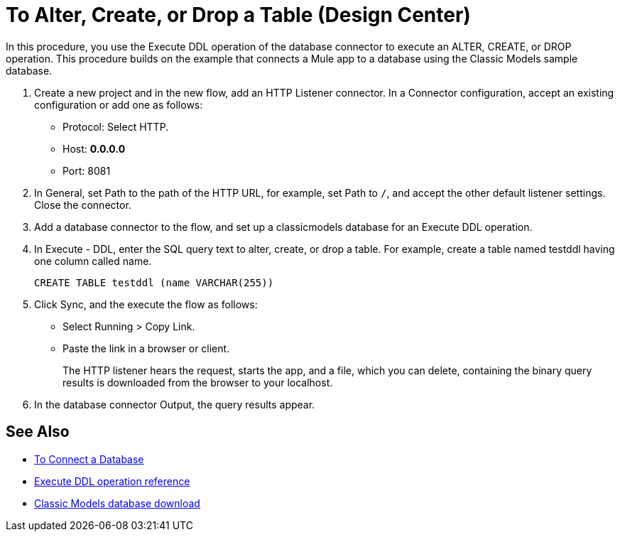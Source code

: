 = To Alter, Create, or Drop a Table (Design Center)

In this procedure, you use the Execute DDL operation of the database connector to execute an ALTER, CREATE, or DROP operation. This procedure builds on the example that connects a Mule app to a database using the Classic Models sample database. 

. Create a new project and in the new flow, add an HTTP Listener connector. In a Connector configuration, accept an existing configuration or add one as follows:
+
* Protocol: Select HTTP.
* Host: *0.0.0.0*
* Port: 8081
+
. In General, set Path to the path of the HTTP URL, for example, set Path to `/`, and accept the other default listener settings. Close the connector.
. Add a database connector to the flow, and set up a classicmodels database for an Execute DDL operation.
. In Execute - DDL, enter the SQL query text to alter, create, or drop a table. For example, create a table named testddl having one column called name.
+
`CREATE TABLE testddl (name VARCHAR(255))`
+
. Click Sync, and the execute the flow as follows:
+
* Select Running > Copy Link.
+
* Paste the link in a browser or client.
+
The HTTP listener hears the request, starts the app, and a file, which you can delete, containing the binary query results is downloaded from the browser to your localhost. 
. In the database connector Output, the query results appear.

== See Also

* link:/connectors/db-connect-database-task[To Connect a Database]
* link:/connectors/db-connector-sql-ops-ref#execute-ddl[Execute DDL operation reference]
* link:http://www.mysqltutorial.org/download/2[Classic Models database download]